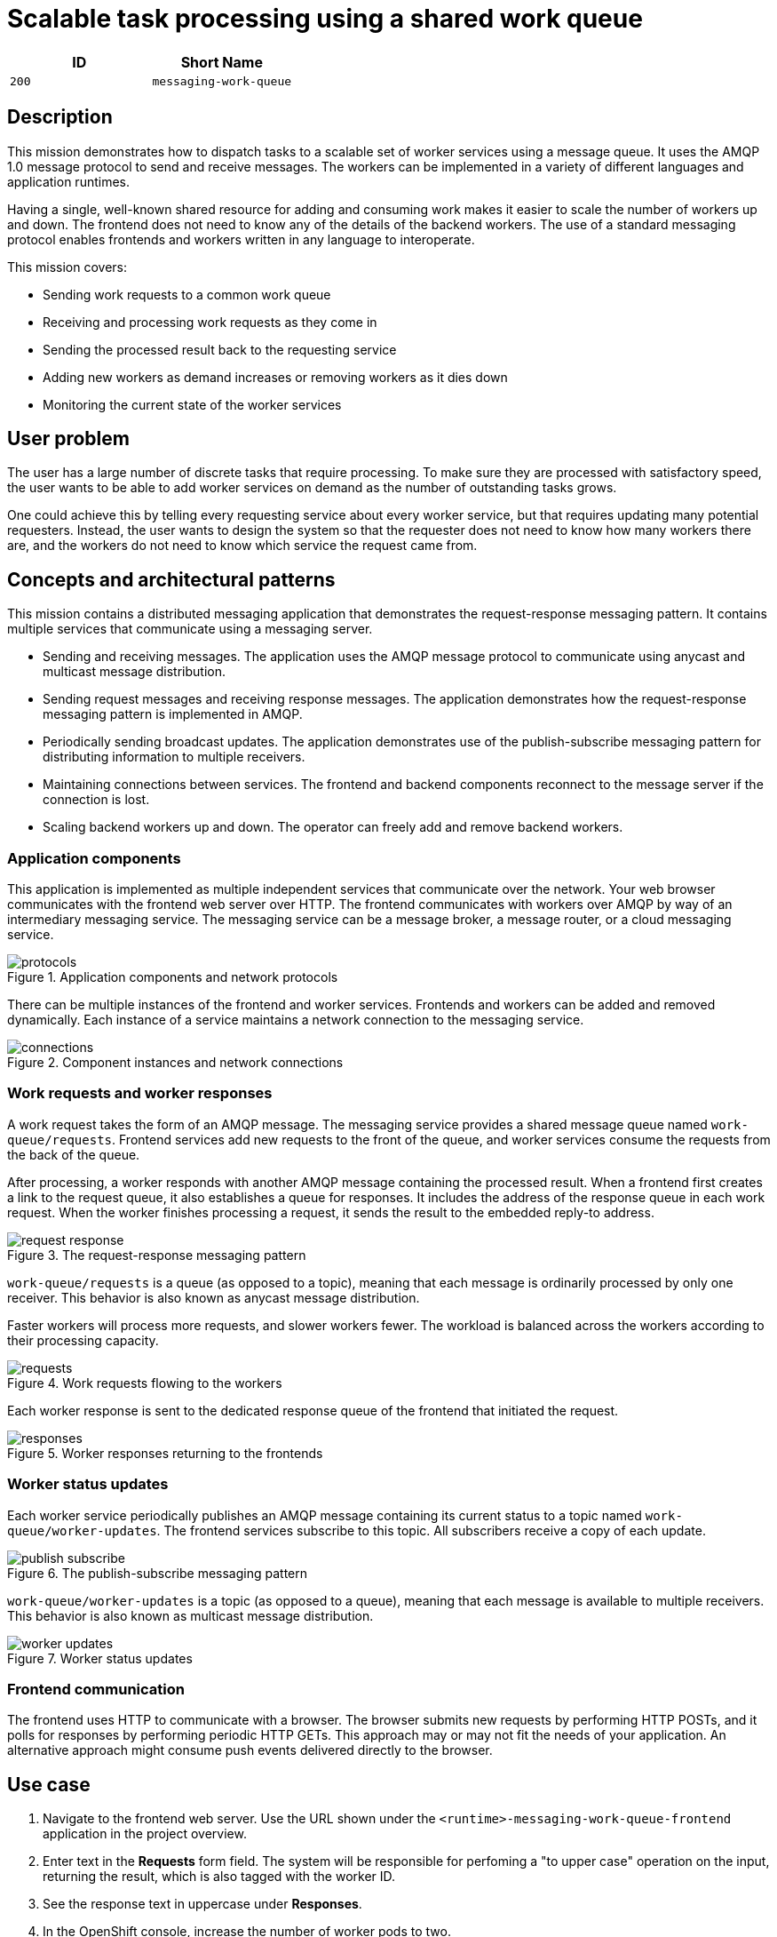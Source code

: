= Scalable task processing using a shared work queue

:toc:

[options="header"]
|=== 
| ID | Short Name
| `200` | `messaging-work-queue`
|===

== Description

This mission demonstrates how to dispatch tasks to a scalable set of
worker services using a message queue.  It uses the AMQP 1.0 message
protocol to send and receive messages.  The workers can be implemented
in a variety of different languages and application runtimes.

Having a single, well-known shared resource for adding and consuming
work makes it easier to scale the number of workers up and down.  The
frontend does not need to know any of the details of the backend
workers.  The use of a standard messaging protocol enables frontends
and workers written in any language to interoperate.

This mission covers:

* Sending work requests to a common work queue
* Receiving and processing work requests as they come in
* Sending the processed result back to the requesting service
* Adding new workers as demand increases or removing workers as it dies down
* Monitoring the current state of the worker services

== User problem

The user has a large number of discrete tasks that require processing.
To make sure they are processed with satisfactory speed, the user
wants to be able to add worker services on demand as the number of
outstanding tasks grows.

One could achieve this by telling every requesting service about every
worker service, but that requires updating many potential requesters.
Instead, the user wants to design the system so that the requester
does not need to know how many workers there are, and the workers do
not need to know which service the request came from.

== Concepts and architectural patterns

This mission contains a distributed messaging application that
demonstrates the request-response messaging pattern. It contains
multiple services that communicate using a messaging server.

* Sending and receiving messages.  The application uses the AMQP
  message protocol to communicate using anycast and multicast message
  distribution.

* Sending request messages and receiving response messages.  The
  application demonstrates how the request-response messaging pattern
  is implemented in AMQP.

* Periodically sending broadcast updates.  The application
  demonstrates use of the publish-subscribe messaging pattern for
  distributing information to multiple receivers.

* Maintaining connections between services.  The frontend and backend
  components reconnect to the message server if the connection is
  lost.

* Scaling backend workers up and down.  The operator can freely add
  and remove backend workers.

=== Application components

This application is implemented as multiple independent services that
communicate over the network.  Your web browser communicates with the
frontend web server over HTTP.  The frontend communicates with workers
over AMQP by way of an intermediary messaging service.  The messaging
service can be a message broker, a message router, or a cloud
messaging service.

.Application components and network protocols
image::images/protocols.svg[]

There can be multiple instances of the frontend and worker services.
Frontends and workers can be added and removed dynamically.  Each
instance of a service maintains a network connection to the messaging
service.

.Component instances and network connections
image::images/connections.svg[]

=== Work requests and worker responses

A work request takes the form of an AMQP message.  The messaging
service provides a shared message queue named `work-queue/requests`.
Frontend services add new requests to the front of the queue, and
worker services consume the requests from the back of the queue.

After processing, a worker responds with another AMQP message
containing the processed result.  When a frontend first creates a link
to the request queue, it also establishes a queue for responses.  It
includes the address of the response queue in each work request.  When
the worker finishes processing a request, it sends the result to the
embedded reply-to address.

.The request-response messaging pattern
image::images/request-response.svg[]

`work-queue/requests` is a queue (as opposed to a topic), meaning that
each message is ordinarily processed by only one receiver.  This
behavior is also known as anycast message distribution.

Faster workers will process more requests, and slower workers fewer.
The workload is balanced across the workers according to their
processing capacity.

.Work requests flowing to the workers
image::images/requests.svg[]

Each worker response is sent to the dedicated response queue of the
frontend that initiated the request.

.Worker responses returning to the frontends
image::images/responses.svg[]

=== Worker status updates

Each worker service periodically publishes an AMQP message containing
its current status to a topic named `work-queue/worker-updates`.  The
frontend services subscribe to this topic.  All subscribers receive a
copy of each update.

.The publish-subscribe messaging pattern
image::images/publish-subscribe.svg[]

`work-queue/worker-updates` is a topic (as opposed to a queue),
meaning that each message is available to multiple receivers.  This
behavior is also known as multicast message distribution.

.Worker status updates
image::images/worker-updates.svg[]

=== Frontend communication

The frontend uses HTTP to communicate with a browser.  The browser
submits new requests by performing HTTP POSTs, and it polls for
responses by performing periodic HTTP GETs.  This approach may or may
not fit the needs of your application.  An alternative approach might
consume push events delivered directly to the browser.

== Use case

////
=== Deployment

. Apply the OpenShift templates to your current project.  The
  templates create OpenShift entities that are used in subsequent
  steps.
+
[source, shell]
----
oc apply -f templates/
----

. Create the broker application.  This command configures and deploys
  the broker.
+
[source, shell]
----
oc new-app --template=amq63-basic \
  -p APPLICATION_NAME=work-queue-broker \
  -p IMAGE_STREAM_NAMESPACE=$(oc project -q) \
  -p MQ_PROTOCOL=amqp \
  -p MQ_QUEUES=work-queue/requests,work-queue/responses \
  -p MQ_TOPICS=work-queue/worker-updates \
  -p MQ_USERNAME=work-queue \
  -p MQ_PASSWORD=work-queue
----

. Create the frontend application.  This command builds and deploys
  the frontend web server.
+
Replace `<runtime>` with your chosen runtime.  The options are
`nodejs`, `spring-boot`, `wfswarm`, and `vertx`.
+
[source, shell]
----
oc new-app --template=<runtime>-messaging-work-queue-frontend
----

. Create the worker application.  This command builds and deploys the
  backend worker.
+
[source, shell]
----
oc new-app --template=<runtime>-messaging-work-queue-worker
----

=== Operation
////

. Navigate to the frontend web server.  Use the URL shown under the
  `<runtime>-messaging-work-queue-frontend` application in the project
  overview.

. Enter text in the *Requests* form field.  The system will be responsible 
for perfoming a "to upper case" operation on the input, returning the result, which 
is also tagged with the worker ID.

. See the response text in uppercase under *Responses*.

. In the OpenShift console, increase the number of worker pods to two.

. In the frontend web interface, note the presence of two workers
  under *Workers*.

. Submit multiple requests.

. See responses returned from each worker in turn.

== Acceptance criteria

=== Frontend

* An HTTP POST to `http://FRONTEND/api/send-request` with the
  following JSON payload returns with status code 202.  The body of
  the response is an ID representing the request.
+
.HTTP request (application/json)
[source, json]
----
{
  "text": "abc",
  "uppercase": true,
  "reverse": false
}
----
+
.HTTP response (text/plain)
[source]
----
vertx-frontend-78c3/1
----

* An HTTP GET to
  `http://FRONTEND/api/receive-response?request=REQUEST-ID` returns
  the following JSON payload representing the response with status
  200+++.+++  `REQUEST-ID` is the ID returned from `/send-request`.
+
.HTTP response (application/json)
[source, json]
----
{
  "requestId": "vertx-frontend-78c3/1",
  "workerId": "vertx-worker-d423",
  "text": "ABC"
}
----
+
If processing of the request is not yet finished, the call returns
status 404.

* Subsequent GET requests to `http://FRONTEND/api/data` contain the
  following JSON, which represents all requests that have been
  processed by the system.
+
.HTTP response (application/json)
[source, json]
----
{
  "requestIds": ["vertx-frontend-78c3/1", "vertx-frontend-78c3/2"],
  "responses": {
    "vertx-frontend-78c3/1": {
      "requestId": "vertx-frontend-78c3/1",
      "workerId": "vertx-worker-d423",
      "text": "ABC"
    },
    "vertx-frontend-78c3/2": {
      "requestId": "vertx-frontend-78c3/2",
      "workerId": "nodejs-worker-7f4a",
      "text": "XYZ"
    }
  },
  "workers": {}
}
----

* Workers send periodic status updates to the frontend.  Their current
  status is also represented in the JSON returned from
  `http://FRONTEND/api/data`.
+
.HTTP response (application/json)
[source, json]
----
{
  "requestIds": [],
  "responses": {},
  "workers": {
    "vertx-worker-d423": {
      "workerId": "vertx-worker-d423",
      "timestamp": 1529684986,
      "requestsProcessed": 100,
      "processingErrors": 0
    },
    "nodejs-worker-7f4a": {
      "workerId": "nodejs-worker-7f4a",
      "timestamp": 1529684991,
      "requestsProcessed": 99,
      "processingErrors": 1
    }
  }
}
----

=== Queues and topics

All queues and topics use the prefix `work-queue` to avoid collisions
with any other applications using the broker.

* Queue `work-queue/requests`

* Topic `work-queue/worker-updates`

Some runtime environments do not allow for creation of dynamic reply
queues.  In these cases, a queue named `work-queue/responses` is used.

* Queue `work-queue/responses`

=== Worker IDs

Worker IDs take the form `worker-<runtime>-<four-digit-unique-ID>`,
where `<runtime>` is one of `nodejs`, `spring`, `wfswarm`, or
`vertx`. Examples:

* `worker-nodejs-4d78`
* `worker-wfswarm-18ac`
* `worker-spring-dc7e`

=== Work request message format

On receiving user input, the frontend sends a request message to the
`work-queue/requests` queue.  Workers consume new requests from the
queue.

The request message must have the following elements.

Property `message-id`::
  A unique request ID (AMQP string)

Property `reply-to`::
  Either a dynamically generated reply queue (if possible) or
  `work-queue/responses` (AMQP string)

Application property `uppercase`::
  A boolean indicating whether to uppercase the text (AMQP boolean)

Application property `reverse`::
  A boolean indicating whether to reverse the text (AMQP boolean)

Body::
  Text supplied by the user (AMQP string)

=== Worker response message format

After processing a request, the worker sends a response message to the
queue indicated by the `reply-to` property of the request message.

The response message must have the following elements.

Property `correlation-id`::
  The request ID associated with this response (AMQP string)

Application property `workerId`::
  The worker ID (AMQP string)

Body::
  The user text after processing (AMQP string)

=== Worker update message format

Workers send update messages every five seconds to the
`work-queue/worker-updates` topic.  The frontend subscribes to the
topic and keeps the latest status for each worker.

The update message must have the following elements.

Application property `timestamp`::
  The current time in milliseconds (AMQP long)

Application property `workerId`::
  The worker ID (AMQP string)

Application property `requestsProcessed`::
  The total number of requests processed (AMQP long)

Application property `processingErrors`::
  The total number of errors encountered during processing (AMQP long)

== Notes

Node.js booster - <https://github.com/ssorj/nodejs-messaging-work-queue>

Spring Boot booster - <https://github.com/gytis/spring-boot-messaging-booster>

WildFly Swarm booster - <https://github.com/ssorj/wfswarm-messaging-work-queue>

Vert.x booster - <https://github.com/openshiftio-vertx-boosters/vertx-messaging-work-queue-booster>

// unchecked = &#x2610;
// checked = &#x2611;
